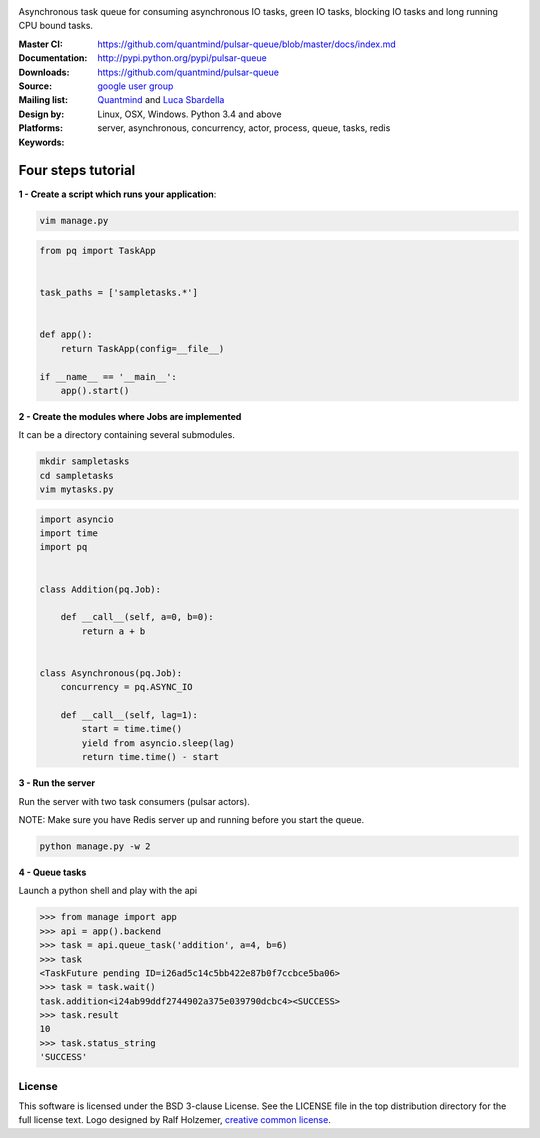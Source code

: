 |pulsar-queue|

Asynchronous task queue for consuming asynchronous IO tasks, green IO tasks,
blocking IO tasks and long running CPU bound tasks.

:Master CI: |master-build|_ |coverage-master|
:Documentation: https://github.com/quantmind/pulsar-queue/blob/master/docs/index.md
:Downloads: http://pypi.python.org/pypi/pulsar-queue
:Source: https://github.com/quantmind/pulsar-queue
:Mailing list: `google user group`_
:Design by: `Quantmind`_ and `Luca Sbardella`_
:Platforms: Linux, OSX, Windows. Python 3.4 and above
:Keywords: server, asynchronous, concurrency, actor, process, queue, tasks, redis


.. |pulsar-queue| image:: https://quantmind-public.s3.amazonaws.com/pulsar/pulsar_colored_logo_only.svg
   :width: 200 px
   :target: https://github.com/quantmind/pulsar-queue/blob/master/docs/index.md
.. |master-build| image:: https://travis-ci.org/quantmind/pulsar-queue.svg?branch=master
.. _master-build: http://travis-ci.org/quantmind/pulsar-queue
.. |coverage-master| image:: https://coveralls.io/repos/quantmind/pulsar-queue/badge.svg?branch=master&service=github
  :target: https://coveralls.io/github/quantmind/pulsar-queue?branch=master


Four steps tutorial
------------------------

**1 - Create a script which runs your application**:

.. code::

    vim manage.py


.. code:: python

    from pq import TaskApp


    task_paths = ['sampletasks.*']


    def app():
        return TaskApp(config=__file__)

    if __name__ == '__main__':
        app().start()


**2 - Create the modules where Jobs are implemented**

It can be a directory containing several submodules.

.. code::

    mkdir sampletasks
    cd sampletasks
    vim mytasks.py

.. code:: python

    import asyncio
    import time
    import pq


    class Addition(pq.Job):

        def __call__(self, a=0, b=0):
            return a + b


    class Asynchronous(pq.Job):
        concurrency = pq.ASYNC_IO

        def __call__(self, lag=1):
            start = time.time()
            yield from asyncio.sleep(lag)
            return time.time() - start

**3 - Run the server**

Run the server with two task consumers (pulsar actors).

NOTE: Make sure you have Redis server up and running before you start the queue.

.. code::

    python manage.py -w 2

**4 - Queue tasks**

Launch a python shell and play with the api

.. code:: python

    >>> from manage import app
    >>> api = app().backend
    >>> task = api.queue_task('addition', a=4, b=6)
    >>> task
    <TaskFuture pending ID=i26ad5c14c5bb422e87b0f7ccbce5ba06>
    >>> task = task.wait()
    task.addition<i24ab99ddf2744902a375e039790dcbc4><SUCCESS>
    >>> task.result
    10
    >>> task.status_string
    'SUCCESS'

License
=============
This software is licensed under the BSD 3-clause License. See the LICENSE
file in the top distribution directory for the full license text. Logo designed by Ralf Holzemer,
`creative common license`_.


.. _`google user group`: https://groups.google.com/forum/?fromgroups#!forum/python-pulsar
.. _`Luca Sbardella`: http://lucasbardella.com
.. _`Quantmind`: http://quantmind.com
.. _`creative common license`: http://creativecommons.org/licenses/by-nc/3.0/
